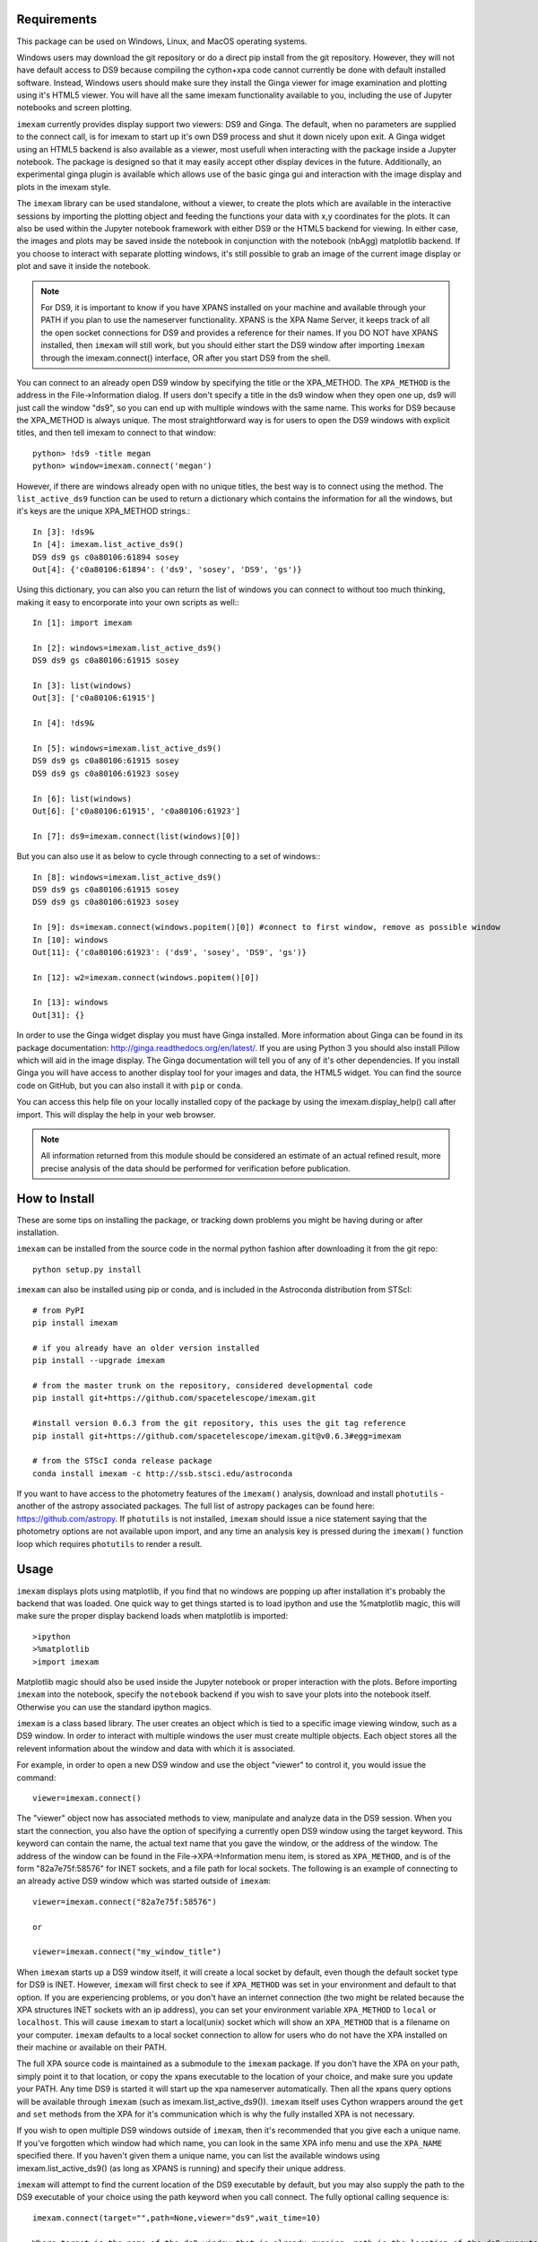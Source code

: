 Requirements
------------
This package can be used on Windows, Linux, and MacOS operating systems.

Windows users may download the git repository or do a direct pip install from the git repository. However, they will not have default access to DS9 because compiling the cython+xpa code cannot currently be done with default installed software. Instead, Windows users should make sure they install the Ginga viewer for image examination and plotting using it's HTML5 viewer. You will have all the same imexam functionality available to you, including the use of Jupyter notebooks and screen plotting.


``imexam`` currently provides display support two viewers: DS9 and Ginga. The default, when no parameters are supplied to the connect call, is for imexam to start up it's own DS9 process and shut it down nicely upon exit. A Ginga widget using an HTML5 backend is also available as a viewer, most usefull when interacting with the package inside a Jupyter notebook. The package is designed so that it may easily accept other display devices in the future. Additionally, an experimental ginga plugin is available which allows use of the basic ginga gui and interaction with the image display and plots in the imexam style.

The ``imexam`` library can be used standalone, without a viewer, to create the plots which are available in the interactive sessions by importing the plotting object and feeding the functions your data with x,y coordinates for the plots. It can also be used within the Jupyter notebook framework with either DS9 or the HTML5 backend for viewing. In either case, the images and plots may be saved inside the notebook in conjunction with the notebook (nbAgg) matplotlib backend. If you choose to interact with separate plotting windows, it's still possible to grab an image of the current image display or plot and save it inside the notebook.

.. note:: For DS9, it is important to know if you have XPANS installed on your machine and available through your PATH if you plan to use the nameserver functionality. XPANS is the XPA Name Server, it keeps track of all the open socket connections for DS9 and provides a reference for their names. If you DO NOT have XPANS installed, then ``imexam`` will still work, but you should either start the DS9 window after importing ``imexam`` through the imexam.connect() interface, OR after you start DS9 from the shell.

You can connect to an already open DS9 window by specifying the title or the XPA_METHOD. The ``XPA_METHOD`` is the address in the File->Information dialog. If users don't specify a title in the ds9 window when they open one up, ds9 will just call the window "ds9", so you can end up with multiple windows with the same name. This works for DS9 because the XPA_METHOD is always unique. The most straightforward way is for users to open the DS9 windows with explicit titles, and then tell imexam to connect to that window::

    python> !ds9 -title megan
    python> window=imexam.connect('megan')

However, if there are windows already open with no unique titles, the best way is to connect using the method. The ``list_active_ds9`` function can be used to return a dictionary which contains the information for all the windows, but it's keys are the unique XPA_METHOD strings.::

    In [3]: !ds9&
    In [4]: imexam.list_active_ds9()
    DS9 ds9 gs c0a80106:61894 sosey
    Out[4]: {'c0a80106:61894': ('ds9', 'sosey', 'DS9', 'gs')}

Using this dictionary, you can also you can return the list of windows you can connect to without too much thinking, making it easy to encorporate into your own scripts as well:::


    In [1]: import imexam

    In [2]: windows=imexam.list_active_ds9()
    DS9 ds9 gs c0a80106:61915 sosey

    In [3]: list(windows)
    Out[3]: ['c0a80106:61915']

    In [4]: !ds9&

    In [5]: windows=imexam.list_active_ds9()
    DS9 ds9 gs c0a80106:61915 sosey
    DS9 ds9 gs c0a80106:61923 sosey

    In [6]: list(windows)
    Out[6]: ['c0a80106:61915', 'c0a80106:61923']

    In [7]: ds9=imexam.connect(list(windows)[0])

But you can also use it as below to cycle through connecting to a set of windows:::

    In [8]: windows=imexam.list_active_ds9()
    DS9 ds9 gs c0a80106:61915 sosey
    DS9 ds9 gs c0a80106:61923 sosey

    In [9]: ds=imexam.connect(windows.popitem()[0]) #connect to first window, remove as possible window
    In [10]: windows
    Out[11]: {'c0a80106:61923': ('ds9', 'sosey', 'DS9', 'gs')}

    In [12]: w2=imexam.connect(windows.popitem()[0])

    In [13]: windows
    Out[31]: {}


In order to use the Ginga widget display you must have Ginga installed. More information about Ginga can be found in its package documentation: http://ginga.readthedocs.org/en/latest/. If you are using Python 3 you should also install Pillow which will aid in the image display. The Ginga documentation will tell you of any of it's other dependencies. If you install Ginga you will have access to another display tool for your images and data, the HTML5 widget. You can find the source code on GitHub, but you can also install it with ``pip`` or ``conda``.

You can access this help file on your locally installed copy of the package by using the imexam.display_help() call after import. This will display the help in your web browser.

.. note:: All information returned from this module should be considered an estimate of an actual refined result,  more precise analysis of the data should be performed for verification before publication.


How to Install
--------------

These are some tips on installing the package, or tracking down problems you might be having during or after installation.

``imexam`` can be installed from the source code in the normal python fashion after downloading it from the git repo::

    python setup.py install


``imexam`` can also be installed using pip or conda, and is included in the Astroconda distribution from STScI::

    # from PyPI
    pip install imexam

    # if you already have an older version installed
    pip install --upgrade imexam

    # from the master trunk on the repository, considered developmental code
    pip install git+https://github.com/spacetelescope/imexam.git

    #install version 0.6.3 from the git repository, this uses the git tag reference
    pip install git+https://github.com/spacetelescope/imexam.git@v0.6.3#egg=imexam

    # from the STScI conda release package
    conda install imexam -c http://ssb.stsci.edu/astroconda



If you want to have access to the photometry features of the ``imexam()`` analysis, download and install ``photutils`` - another of the astropy associated packages. The full list of astropy packages can be found here: https://github.com/astropy. If ``photutils`` is not installed, ``imexam`` should issue a nice statement saying that the photometry options are not available upon import, and any time an analysis key is pressed during the ``imexam()`` function loop which requires ``photutils`` to render a result.


Usage
-----

``imexam`` displays plots using matplotlib, if you find that no windows are popping up after installation it's probably the backend that was loaded. One quick way to get things started is to load ipython  and use the %matplotlib magic, this will make sure the proper display backend loads when matplotlib is imported::

    >ipython
    >%matplotlib
    >import imexam

Matplotlib magic should also be used inside the Jupyter notebook or proper interaction with the plots. Before importing ``imexam`` into the notebook, specify the ``notebook`` backend if you wish to save your plots into the notebook itself. Otherwise you can use the standard ipython magics.


``imexam`` is a class based library. The user creates an object which is tied to a specific image viewing window, such as a DS9 window. In order to interact with multiple  windows the user must create multiple objects. Each object stores all the relevent information about the window and data with which it is associated.

For example, in order to open a new DS9 window and use the object "viewer" to control it, you would issue the command:

::

    viewer=imexam.connect()

The "viewer" object now has associated methods to view, manipulate and analyze data in the DS9 session. When you start the connection, you also have the option of specifying a currently open DS9 window using the target keyword. This keyword can contain the name, the actual text name that you gave the window, or the address of the window.  The address of the window can be found in the File->XPA->Information menu item,  is stored as ``XPA_METHOD``, and is of the form "82a7e75f:58576" for INET sockets, and a file path for local sockets. The following is an example of connecting to an already active DS9 window which was started outside of ``imexam``::


    viewer=imexam.connect("82a7e75f:58576")

    or

    viewer=imexam.connect("my_window_title")


When ``imexam`` starts up a DS9 window itself, it will create a local socket by default, even though the default socket type for DS9 is INET. However, ``imexam`` will first check to see if ``XPA_METHOD`` was set in your environment and default to that option. If you are experiencing problems, or you don't have an internet connection (the two might be related because the XPA structures INET sockets with an ip address), you can set your environment variable ``XPA_METHOD`` to ``local`` or ``localhost``. This will cause ``imexam`` to start a local(unix) socket which will show an ``XPA_METHOD`` that is a filename on your computer. ``imexam`` defaults to a local socket connection to allow for users who do not have the XPA installed on their machine or available on their PATH.

The full XPA source code is maintained as a submodule to the ``imexam`` package. If you don't have the XPA on your path, simply point it to that location, or copy the xpans executable to the location of your choice, and make sure you update your PATH. Any time DS9 is started it will start up the xpa nameserver automatically. Then all the xpans query options will be available through ``imexam`` (such as imexam.list_active_ds9()).  ``imexam`` itself uses Cython wrappers around the ``get`` and ``set`` methods from the XPA for it's communication which is why the fully installed XPA is not necessary.

If you wish to open multiple DS9 windows outside of ``imexam``, then it's recommended that you give each a unique name. If you've forgotten which window had which name, you can look in the same XPA info menu and use the ``XPA_NAME`` specified there. If you haven't given them a unique name, you can list the available windows using imexam.list_active_ds9() (as long as XPANS is running) and specify their unique address.

``imexam`` will attempt to find the current location of the DS9 executable by default, but you may also supply the path to the DS9 executable of your choice using the path keyword when you call connect. The fully optional calling sequence is:


::

    imexam.connect(target="",path=None,viewer="ds9",wait_time=10)

    Where target is the name of the ds9 window that is already running, path is the location of the ds9 executable, viewer is the name of the viewer to use (ds9 is the only one which is currently activated), and wait_time is the time to wait to establish a connection to the socket before exiting the process.

If it seems like the ds9 window is opening or hanging, there could be few things going on:


    * ``imexam`` will default to a local unix connection for the XPA to help with users who are not connected to the internet. The default DS9 connection is INET. However, it will first check your environment variable ``XPA_METHOD`` and preferably use that instead. If you don't have an internet connection, check this environment variable.
    * If things seem in order, it's possible that your machine is waiting for X11 to start up, give it time to start, or when you call ``imexam`` increase the wait time sufficiently; you can do this by specifying "wait_time=60" when you open your viewing object with connect(). The 60 here is an example of the number of seconds ``imexam`` should wait before returning a connection error.
    * Next, check that the path to the DS9 executable is somewhere on your path and that it has not been aliased to something else. You can check this from any terminal window by trying to start DS9. You can also use the unix "which ds9" command to return the full path to the executable, as well as "ls -al ds9" to return the full path and any soft links which might have been established.



In order to return a list of the current DS9 windows that are running, issue the command:

::

    imexam.list_active_ds9()


.. note:: More information on DS9 can be found at: http://ds9.si.edu/site/Home.html


If you are using the Ginga  widget, the interaction with the ``imexam`` code stays the same, you simply specify that you would like to use Ginga in the call to connect:

::

    viewer=imexam.connect(viewer='ginga')



"ginga" tells ``imexam`` that you'd like to use the Ginga widget with the HTML5 background.


In order to turn logging to a file on, issue the command: window.setlog(). The log will be saved to the default filename imexam_session.log in the current directory unless you give it another filename to use.
Here's an example of how that might work:

::

    import imexam
    window=imexam.connect('ds9')
    window.setlog() <-- turns on logging with default filename
    window.imexam() <-- all output will be logged to the file and displayed on the screen
    window.setlog(on=False) <-- turns off logging to file
    window.setlog(filename='my_other_log.txt') <-- turns on logging and sets the save filename


The log will look something like this, you can see it contains a mention of the command used along with the results

::

    gauss_center
    xc=812.984250   yc=706.562612

    aper_phot
    x       y       radius  flux    mag(zpt=25.00)  sky     fwhm
    812.98  706.56  5       1288669.29      9.72    11414.53        4.83

    show_xy_coords
    813.5 706.625

    gauss_center
    xc=812.984250   yc=706.562612

    gauss_center
    xc=239.856464   yc=233.444783

    aper_phot
    x       y       radius  flux    mag(zpt=25.00)  sky     fwhm
    239.86  233.44  5       126601.26       12.24   11574.32        -12.67

    show_xy_coords
    253.0 234.75

    gauss_center
    xc=239.856464   yc=233.444783


More detailed examples can be found in the examples section of this documentation.



Common Problems
---------------

You're getting the following error statement when you try to ``connect()`` to a DS9 window, or display an image:

::

    XpaException: Unknown XPA Error : XPAGet returned 0!


You can first try using local unix sockets by setting your environment variable ``XPA_METHOD`` to local:

::

    setenv XPA_METHOD local

or if you have a bash-like shell:
::

    export XPA_METHOD="local"

or if you want to do it from inside Python::

    import os
    os.environ['XPA_METHOD'] = "local"

That will create local unix file sockets for communication with ds9. If that doesn't solve the problem, see if your path includes the location of xpans, the XPA name server. If you have it installed, but it's not on your path, put it there.

Alternatively, if you're getting an error on calling ``connect()`` along the lines of::

    Connection timeout with the ds9

you may want to force XPA to use the "inet" mode.  E.g.,
::

    setenv XPA_METHOD inet

(Or similar based on the examples above)

If you are having display issues, some build problems may exist with the dependency packages which deal with backend graphics, try setting your ``matplotlib`` backend to "Qt4Agg". You can set this in your .matplotlib/matplotlibrc file ::

  backend: Qt4Agg

The package works with the Qt5Agg and notebook backends, but on occasion I've seen the matplotlib window take two cycles to update, especially inside the Jupyter notebook with inline plots, meaning you may have to hit the exam key twice for the plot to appear. This issue still needs to be worked out, if you're running into it try using the Qt4Agg backend or plotting outside the notebook and saving the figures through the imexam grab or save calls.


If you get an error about not finding the file "import" when you use the grab() function to save a copy of the DS9 window.

```FileNotFoundError: [Errno 2] No such file or directory: 'import' ```

"import" is the unix/linux import command, it saves any visible window on an X server and outputs it as an image file, it's included with many macos and linux installations, it's likely not on windows. Users should check their path to see if it's included. This only affects grab() for DS9 which saves a copy of the DS9 window on the workspace, it does not affect saves for ginga or matplotlib plots.

``imexam`` switched to using ``import`` to get around a bug in the XPA for the ``saveimage`` call to the XPA. The DS9 ``saveimage`` function basically does a screen capture. In the case of MacOSX (and XQuartz) when you are configured to be rootless, the screen capture fails if your DS9 window is not in the upper left corner of the primary screen - the call should work if you are using a laptop that is not connected to a larger display, or a workstation with only one monitor. Since these are harder things to automatically grab from user environments, the workaround was to ‘Print’ to a file, generating a postscript image that can be rendered outside of ds9 (for example /Applications/Preview). However, I was unable to get this to save to file, the functions it insisted on sending the image directly to the printer. This also makes for greater unknowns on user machines. The workarounds for users who hit this may be:

* screen grab a copy of the window yourself (grabbing saves any overlays as well)
* move the DS9 window to the appropriate screen and issue the saveimage command, assuming "a" is your control object, that would look like: a.window.xpa.set("saveimage ds9.jpeg")

If you are experiencing an issue not related to those descibed above you can open a new issue on the ``imexam`` `GitHub issue tracker
<https://github.com/spacetelescope/imexam/issues>`_. You can view older closed issues there as well.
